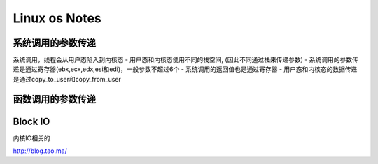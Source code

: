 Linux os Notes
=======================

系统调用的参数传递
------------------

系统调用，线程会从用户态陷入到内核态 - 用户态和内核态使用不同的栈空间,
(因此不同通过栈来传递参数) -
系统调用的参数传递是通过寄存器(ebx,ecx,edx,esi和edi)，一般参数不超过6个 -
系统调用的返回值也是通过寄存器 -
用户态和内核态的数据传递是通过copy\_to\_user和copy\_from\_user

函数调用的参数传递
------------------

Block IO
--------

内核IO相关的

http://blog.tao.ma/
